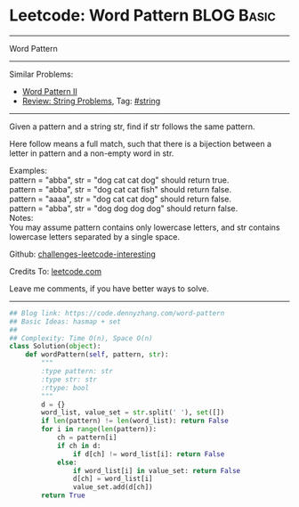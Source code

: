 * Leetcode: Word Pattern                                              :BLOG:Basic:
#+STARTUP: showeverything
#+OPTIONS: toc:nil \n:t ^:nil creator:nil d:nil
:PROPERTIES:
:type:     inspiring
:END:
---------------------------------------------------------------------
Word Pattern
---------------------------------------------------------------------
Similar Problems:
- [[https://code.dennyzhang.com/word-pattern-ii][Word Pattern II]]
- [[https://code.dennyzhang.com/review-string][Review: String Problems]], Tag: [[https://code.dennyzhang.com/tag/string][#string]]
---------------------------------------------------------------------
Given a pattern and a string str, find if str follows the same pattern.

Here follow means a full match, such that there is a bijection between a letter in pattern and a non-empty word in str.

Examples:
pattern = "abba", str = "dog cat cat dog" should return true.
pattern = "abba", str = "dog cat cat fish" should return false.
pattern = "aaaa", str = "dog cat cat dog" should return false.
pattern = "abba", str = "dog dog dog dog" should return false.
Notes:
You may assume pattern contains only lowercase letters, and str contains lowercase letters separated by a single space.

Github: [[url-external:https://github.com/DennyZhang/challenges-leetcode-interesting/tree/master/problems/word-pattern][challenges-leetcode-interesting]]

Credits To: [[url-external:https://leetcode.com/problems/word-pattern/description/][leetcode.com]]

Leave me comments, if you have better ways to solve.
---------------------------------------------------------------------
#+BEGIN_SRC python
## Blog link: https://code.dennyzhang.com/word-pattern
## Basic Ideas: hasmap + set
##
## Complexity: Time O(n), Space O(n)
class Solution(object):
    def wordPattern(self, pattern, str):
        """
        :type pattern: str
        :type str: str
        :rtype: bool
        """
        d = {}
        word_list, value_set = str.split(' '), set([])
        if len(pattern) != len(word_list): return False
        for i in range(len(pattern)):
            ch = pattern[i]
            if ch in d:
                if d[ch] != word_list[i]: return False
            else:
                if word_list[i] in value_set: return False
                d[ch] = word_list[i]
                value_set.add(d[ch])
        return True
#+END_SRC
